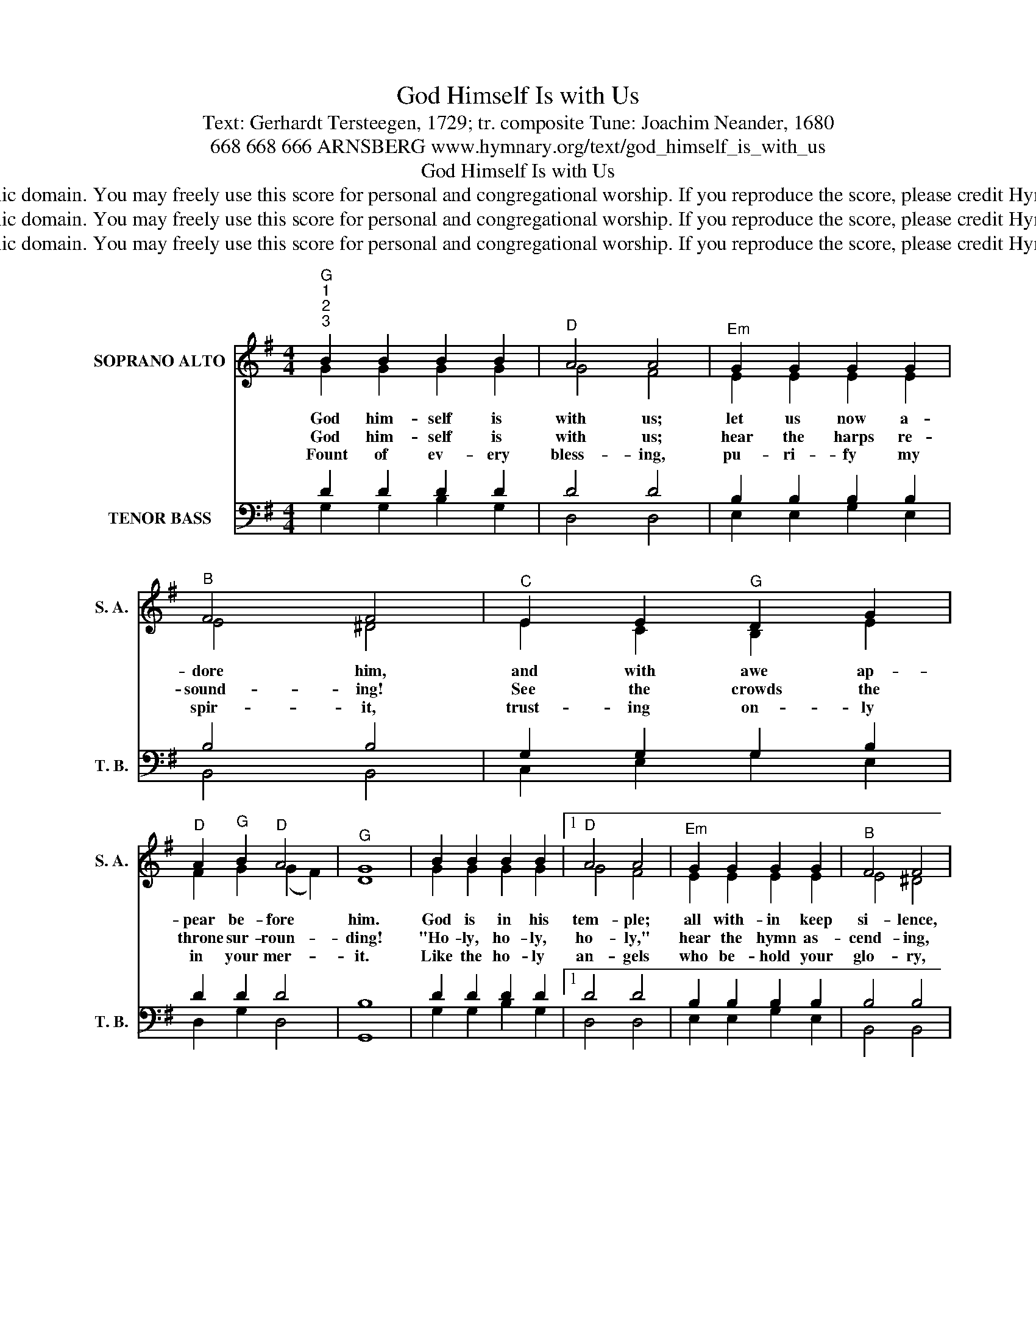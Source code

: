 X:1
T:God Himself Is with Us
T:Text: Gerhardt Tersteegen, 1729; tr. composite Tune: Joachim Neander, 1680
T:668 668 666 ARNSBERG www.hymnary.org/text/god_himself_is_with_us
T:God Himself Is with Us
T:This hymn is in the public domain. You may freely use this score for personal and congregational worship. If you reproduce the score, please credit Hymnary.org as the source. 
T:This hymn is in the public domain. You may freely use this score for personal and congregational worship. If you reproduce the score, please credit Hymnary.org as the source. 
T:This hymn is in the public domain. You may freely use this score for personal and congregational worship. If you reproduce the score, please credit Hymnary.org as the source. 
Z:This hymn is in the public domain. You may freely use this score for personal and congregational worship. If you reproduce the score, please credit Hymnary.org as the source.
%%score ( 1 2 ) ( 3 4 )
L:1/8
M:4/4
K:G
V:1 treble nm="SOPRANO ALTO" snm="S. A."
V:2 treble 
V:3 bass nm="TENOR BASS" snm="T. B."
V:4 bass 
V:1
"^G""^1""^2""^3" B2 B2 B2 B2 |"^D" A4 A4 |"^Em" G2 G2 G2 G2 |"^B" F4 F4 |"^C" E2 E2"^G" D2 G2 | %5
w: God him- self is|with us;|let us now a-|dore him,|and with awe ap-|
w: God him- self is|with us;|hear the harps re-|sound- ing!|See the crowds the|
w: Fount of ev- ery|bless- ing,|pu- ri- fy my|spir- it,|trust- ing on- ly|
"^D" A2"^G" B2"^D" A4 |"^G" G8 | B2 B2 B2 B2 |1"^D" A4 A4 |"^Em" G2 G2 G2 G2 |"^B" F4 F4 | %11
w: pear be- fore|him.|God is in his|tem- ple;|all with- in keep|si- lence,|
w: throne sur- roun-|ding!|"Ho- ly, ho- ly,|ho- ly,"|hear the hymn as-|cend- ing,|
w: in your mer-|it.|Like the ho- ly|an- gels|who be- hold your|glo- ry,|
"^C" E2 E2"^G" D2 G2 ||"^Page 2""^D" A2"^G" B2"^D" A4 |"^G" G8 | B2 B2"^C" c4 | %15
w: pros- trate lie with|deep- est rev-|erence.|Him a- lone|
w: an- gels, saints, their|voic- es blen-|ding!|Bow your ear|
w: may I cease- less-|ly a- dore|you,|and in all,|
"^D" A2"^God Himself Is with Us" A2"^G" B4 |"^D" d2 d2"^C" c2"^G" B2 |"^D" A4"^G" B4 | %18
w: do we own|as our God and|Sav- ior;|
w: to us here;|hear, O Christ, the|prais- es|
w: great and small,|seek to do most|near- ly|
 d2 d2"^Am" c2 B2 |"^Am7""^D7" A4"^G" G4 |] %20
w: praise his name for-|ev- er.|
w: that your church now|rai- ses.|
w: what you love so|dear- ly.|
V:2
 G2 G2 G2 G2 | G4 F4 | E2 E2 E2 E2 | E4 ^D4 | E2 C2 B,2 E2 | F2 G2 (G2 F2) | D8 | G2 G2 G2 G2 |1 %8
 G4 F4 | E2 E2 E2 E2 | E4 ^D4 | E2 C2 B,2 E2 || F2 G2 (G2 F2) | D8 | D2 D2 E4 | F2 F2 G4 | %16
 F2 G2 G2 G2 | (G2 F2) G4 | G2 G2 E2 G2 | (G2 F2) D4 |] %20
V:3
 D2 D2 D2 D2 | D4 D4 | B,2 B,2 B,2 B,2 | B,4 B,4 | G,2 G,2 G,2 B,2 | D2 D2 D4 | B,8 | %7
 D2 D2 D2 D2 |1 D4 D4 | B,2 B,2 B,2 B,2 | B,4 B,4 | G,2 G,2 G,2 B,2 || D2 D2 D4 | B,8 | %14
 G,2 G,2 G,4 | D2 D2 D4 | D2 D2 E2 D2 | D4 D4 | D2 B,2 C2 D2 | (E2 DC) B,4 |] %20
V:4
 G,2 G,2 B,2 G,2 | D,4 D,4 | E,2 E,2 G,2 E,2 | B,,4 B,,4 | C,2 E,2 G,2 E,2 | D,2 G,2 D,4 | G,,8 | %7
 G,2 G,2 B,2 G,2 |1 D,4 D,4 | E,2 E,2 G,2 E,2 | B,,4 B,,4 | C,2 E,2 G,2 E,2 || D,2 G,2 D,4 | G,,8 | %14
 G,2 G,2 C,4 | D,2 D,2 G,4 | D,2 B,,2 C,2 G,2 | D,4 G,4 | B,,2 G,,2 A,,2 B,,2 | (C,2 D,2) G,4 |] %20

